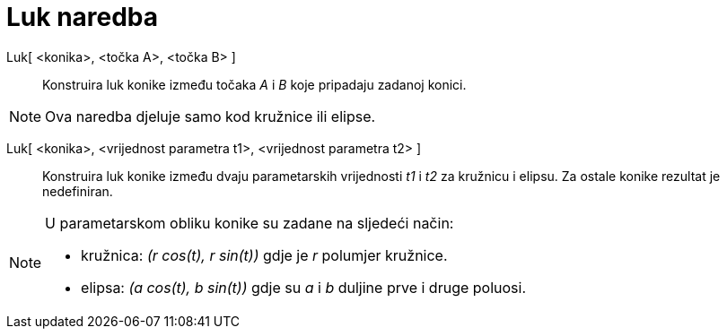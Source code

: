 = Luk naredba
:page-en: commands/Arc
ifdef::env-github[:imagesdir: /hr/modules/ROOT/assets/images]

Luk[ <konika>, <točka A>, <točka B> ]::
  Konstruira luk konike između točaka _A_ i _B_ koje pripadaju zadanoj konici.

[NOTE]
====

Ova naredba djeluje samo kod kružnice ili elipse.

====

Luk[ <konika>, <vrijednost parametra t1>, <vrijednost parametra t2> ]::
  Konstruira luk konike između dvaju parametarskih vrijednosti _t1_ i _t2_ za kružnicu i elipsu. Za ostale konike
  rezultat je nedefiniran.

[NOTE]
====

U parametarskom obliku konike su zadane na sljedeći način:

* kružnica: _(r cos(t), r sin(t))_ gdje je _r_ polumjer kružnice.
* elipsa: _(a cos(t), b sin(t))_ gdje su _a_ i _b_ duljine prve i druge poluosi.

====
